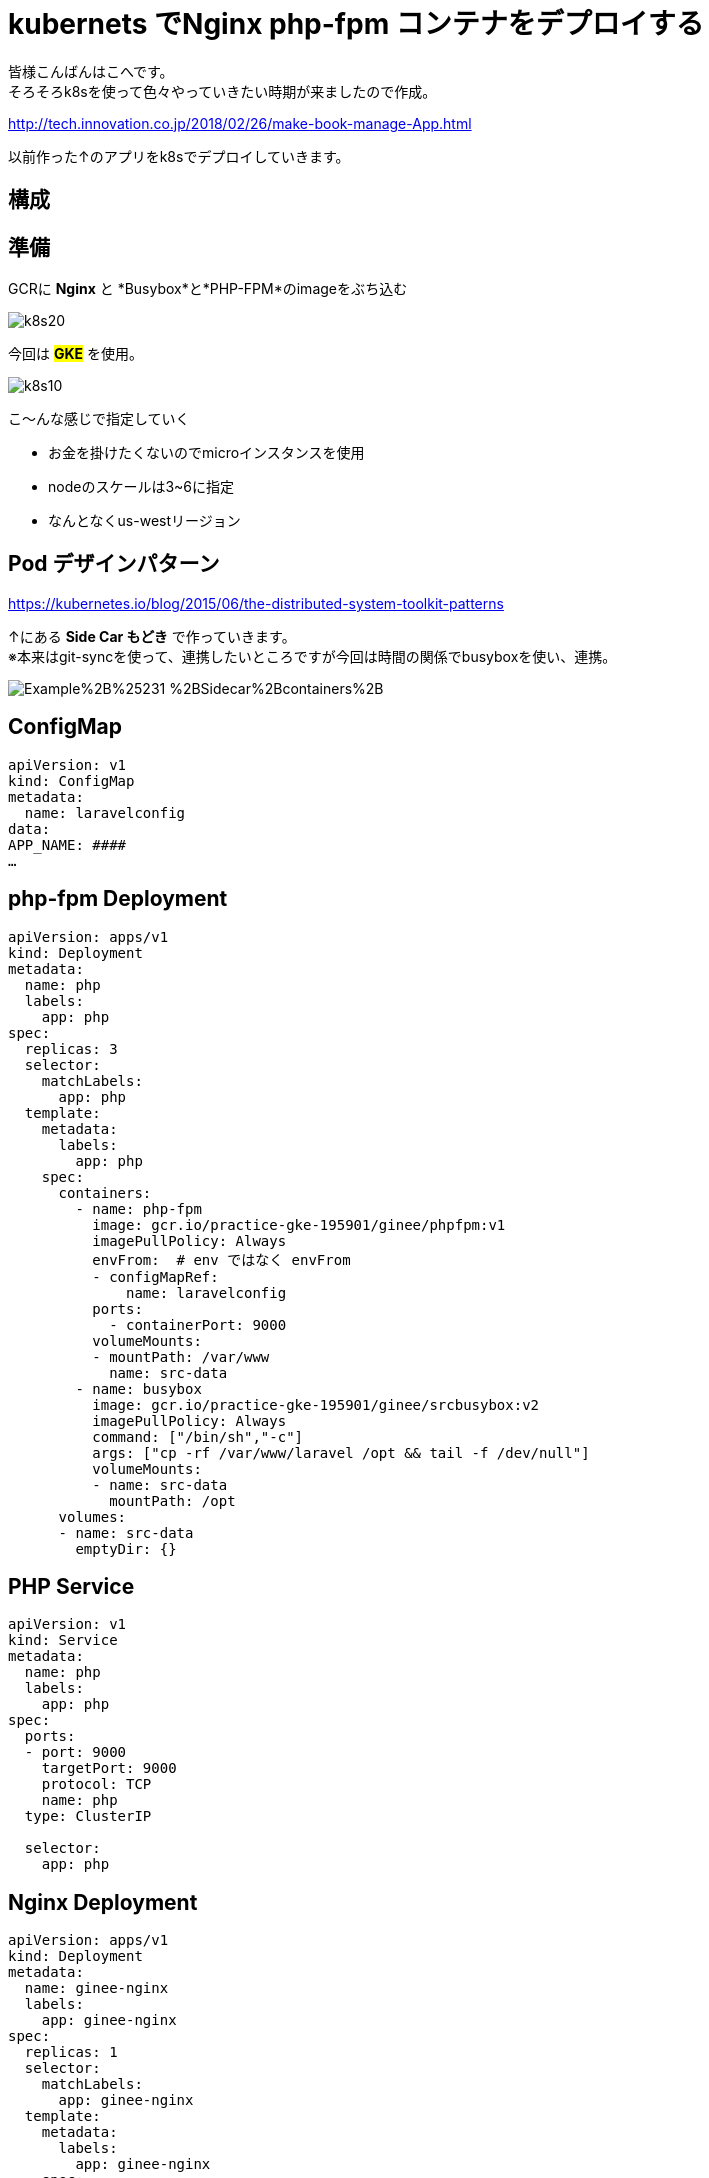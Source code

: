 # kubernets でNginx php-fpm コンテナをデプロイする
:hp-alt-title:  deploy by kubernetes
:hp-tags: k8s,Laravel,kohe,Nginx,GKE
:published_at: 2018-04-13

****
皆様こんばんはこへです。 +
そろそろk8sを使って色々やっていきたい時期が来ましたので作成。
****

http://tech.innovation.co.jp/2018/02/26/make-book-manage-App.html


以前作った↑のアプリをk8sでデプロイしていきます。


 
## 構成
++++
<script async class="speakerdeck-embed" data-id="f9f02b3a5cde4afe8a30585f3027468b" data-ratio="1.33333333333333" src="//speakerdeck.com/assets/embed.js"></script>
++++
## 準備

GCRに *Nginx* と *Busybox*と*PHP-FPM*のimageをぶち込む

image::/images/kohe/k8s20.png[]



今回は #*GKE*# を使用。


image::/images/kohe/k8s10.png[]


こ～んな感じで指定していく

- お金を掛けたくないのでmicroインスタンスを使用

-  nodeのスケールは3~6に指定

- なんとなくus-westリージョン


## Pod デザインパターン
https://kubernetes.io/blog/2015/06/the-distributed-system-toolkit-patterns

↑にある *Side Car もどき* で作っていきます。 +
※本来はgit-syncを使って、連携したいところですが今回は時間の関係でbusyboxを使い、連携。

image:https://3.bp.blogspot.com/-IVsNKDqS0jE/WRnPX21pxEI/AAAAAAAABJg/lAj3NIFwhPwvJYrmCdVbq1bqNq3E4AkhwCLcB/s1600/Example%2B%25231-%2BSidecar%2Bcontainers%2B.png[]


## ConfigMap
```

apiVersion: v1
kind: ConfigMap
metadata:
  name: laravelconfig
data:
APP_NAME: ####
…

```

## php-fpm Deployment
```
apiVersion: apps/v1
kind: Deployment
metadata:
  name: php
  labels:
    app: php
spec:
  replicas: 3
  selector:
    matchLabels:
      app: php
  template:
    metadata:
      labels:
        app: php
    spec:
      containers:
        - name: php-fpm
          image: gcr.io/practice-gke-195901/ginee/phpfpm:v1
          imagePullPolicy: Always
          envFrom:  # env ではなく envFrom
          - configMapRef:
              name: laravelconfig
          ports:
            - containerPort: 9000
          volumeMounts:
          - mountPath: /var/www
            name: src-data
        - name: busybox
          image: gcr.io/practice-gke-195901/ginee/srcbusybox:v2
          imagePullPolicy: Always
          command: ["/bin/sh","-c"]
          args: ["cp -rf /var/www/laravel /opt && tail -f /dev/null"]
          volumeMounts:
          - name: src-data
            mountPath: /opt
      volumes:
      - name: src-data
        emptyDir: {}

```

## PHP Service 

```
apiVersion: v1
kind: Service
metadata:
  name: php
  labels:
    app: php
spec:
  ports:
  - port: 9000
    targetPort: 9000
    protocol: TCP
    name: php
  type: ClusterIP

  selector:
    app: php

```

## Nginx Deployment

```
apiVersion: apps/v1
kind: Deployment
metadata:
  name: ginee-nginx
  labels:
    app: ginee-nginx
spec:
  replicas: 1
  selector:
    matchLabels:
      app: ginee-nginx
  template:
    metadata:
      labels:
        app: ginee-nginx
    spec:
      volumes:
        - name: srcdata
          emptyDir: {}
      containers:
      - name: nginx
        image: gcr.io/practice-gke-195901/ginee/nginx:v1
        imagePullPolicy: Always
        ports:
          - containerPort: 80
        volumeMounts:
          - mountPath: /var/www
            name: srcdata
      - name: busybox
        image: gcr.io/practice-gke-195901/ginee/srcbusybox:v1
        imagePullPolicy: Always
        command: ["/bin/sh","-c"]
        args: ["cp -rf /var/www/laravel /opt && tail -f /dev/null"]
        volumeMounts:
        - name: srcdata
          mountPath: /opt

```

## 確認
 
`kubectl port-forward [nginx podname] 8080:80` +
をうち、 `localhost:8080`にアクセス！

ログイン画面がでてれば成功！

## 次やること

- busyboxをgit-syncに変える
- cloud sqlを使う
- Horizontal pod scaleの設定をする。


